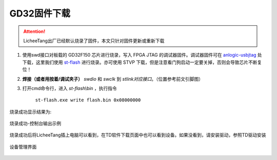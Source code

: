GD32固件下载
=================================================

.. attention:: LicheeTang出厂已经默认烧录了固件，本文只针对固件更新或重新下载

1. 使用swd接口对板载的 GD32F150 芯片进行烧录，写入 FPGA JTAG 的调试器固件。调试器固件可在 `anlogic-usbjtag <https://github.com/Lichee-Pi/anlogic-usbjtag>`_ 处下载，这里我们使用 `st-flash <https://fdvad021asfd8q.oss-cn-hangzhou.aliyuncs.com/LicheeTang/get_started/stlink-1.3.0-win64.zip>`_ 进行烧录。亦可使用 STVP 下载，但是注意看门狗启动一定要关掉，否则会导致芯片不断复位！

2. **焊接（或者用按着/调试夹子）** *swdio* 和 *swclk* 到 *stlink对应接口*。（位置参考前文引脚图）

3. 打开cmd命令行，进入 *st-flash\\bin* ，执行指令

    ``st-flash.exe write flash.bin 0x08000000``

烧录成功显示结果为:

.. figure:: http://odfef978i.bkt.clouddn.com/E203_download.png
  :width: 500px
  :align: center

  烧录成功-控制台输出示例

烧录成功后将LicheeTang插上电脑可以看到，在TD软件下载页面中也可以看到设备。如果没看到，请安装驱动，参照TD驱动安装

.. figure:: http://odfef978i.bkt.clouddn.com/E203_device.png
  :width: 250px
  :align: center

  设备管理界面
